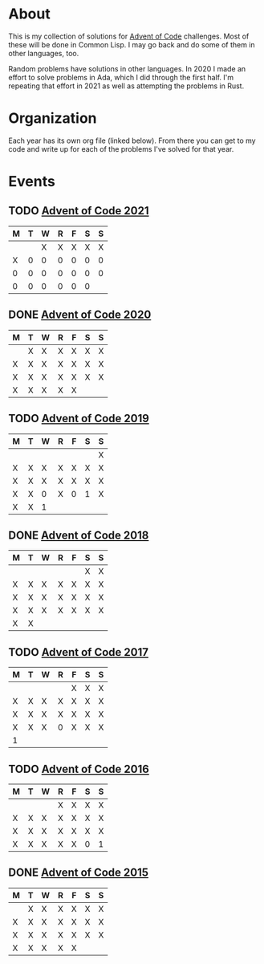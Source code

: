 #+STARTUP: indent content
#+OPTIONS: toc:nil num:nil
* About
This is my collection of solutions for [[http://adventofcode.com][Advent of Code]] challenges. Most
of these will be done in Common Lisp. I may go back and do some of
them in other languages, too.

Random problems have solutions in other languages. In 2020 I made an
effort to solve problems in Ada, which I did through the first
half. I'm repeating that effort in 2021 as well as attempting the
problems in Rust.
* Organization
Each year has its own org file (linked below). From there you can get
to my code and write up for each of the problems I've solved for that
year.
* Events
** TODO [[file:2021/aoc2021.org][Advent of Code 2021]]
| M | T | W | R | F | S | S |
|---+---+---+---+---+---+---|
|   |   | X | X | X | X | X |
| X | 0 | 0 | 0 | 0 | 0 | 0 |
| 0 | 0 | 0 | 0 | 0 | 0 | 0 |
| 0 | 0 | 0 | 0 | 0 | 0 |   |

** DONE [[file:2020/aoc2020.org][Advent of Code 2020]]
| M | T | W | R | F | S | S |
|---+---+---+---+---+---+---|
|   | X | X | X | X | X | X |
| X | X | X | X | X | X | X |
| X | X | X | X | X | X | X |
| X | X | X | X | X |   |   |
** TODO [[file:2019/aoc2019.org][Advent of Code 2019]]
| M | T | W | R | F | S | S |
|---+---+---+---+---+---+---|
|   |   |   |   |   |   | X |
| X | X | X | X | X | X | X |
| X | X | X | X | X | X | X |
| X | X | 0 | X | 0 | 1 | X |
| X | X | 1 |   |   |   |   |
** DONE [[file:2018/aoc2018.org][Advent of Code 2018]]
| M | T | W | R | F | S | S |
|---+---+---+---+---+---+---|
|   |   |   |   |   | X | X |
| X | X | X | X | X | X | X |
| X | X | X | X | X | X | X |
| X | X | X | X | X | X | X |
| X | X |   |   |   |   |   |
** TODO [[file:2017/aoc2017.org][Advent of Code 2017]]
| M | T | W | R | F | S | S |
|---+---+---+---+---+---+---|
|   |   |   |   | X | X | X |
| X | X | X | X | X | X | X |
| X | X | X | X | X | X | X |
| X | X | X | 0 | X | X | X |
| 1 |   |   |   |   |   |   |
** TODO [[file:2016/aoc2016.org][Advent of Code 2016]]
| M | T | W | R | F | S | S |
|---+---+---+---+---+---+---|
|   |   |   | X | X | X | X |
| X | X | X | X | X | X | X |
| X | X | X | X | X | X | X |
| X | X | X | X | X | 0 | 1 |
** DONE [[file:2015/aoc2015.org][Advent of Code 2015]]
| M | T | W | R | F | S | S |
|---+---+---+---+---+---+---|
|   | X | X | X | X | X | X |
| X | X | X | X | X | X | X |
| X | X | X | X | X | X | X |
| X | X | X | X | X |   |   |
